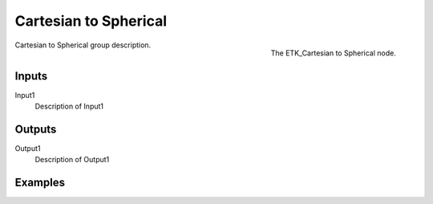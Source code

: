 .. index:: Mapping; Cartesian to Spherical
.. _etk-mapping-cartesian_to_spherical:

***********************
 Cartesian to Spherical
***********************

.. figure:: /images/nodes-cartesian_to_spherical.png
   :align: right

   The ETK_Cartesian to Spherical node.

Cartesian to Spherical group description.


Inputs
=======

Input1
   Description of Input1


Outputs
========

Output1
   Description of Output1

Examples
========

.. todo:: Add example for ETK_Cartesian to Spherical
